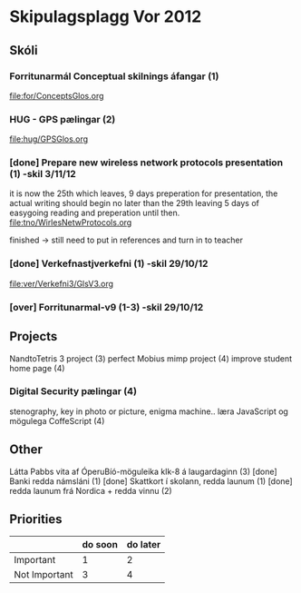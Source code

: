 * Skipulagsplagg Vor 2012

** Skóli
*** Forritunarmál Conceptual skilnings áfangar  (1) 
file:for/ConceptsGlos.org


*** HUG - GPS pælingar  (2)
file:hug/GPSGlos.org
 

*** [done] Prepare new wireless network protocols presentation (1) -skil 3/11/12
it is now the 25th which leaves, 9 days preperation for presentation, 
the actual writing should begin no later than the 29th leaving 5 days 
of easygoing reading and preperation until then.
file:tno/WirlesNetwProtocols.org

finished -> still need to put in references and turn in to teacher



*** [done] Verkefnastjverkefni  (1)                                -skil 29/10/12
file:ver/Verkefni3/GlsV3.org

*** [over] Forritunarmal-v9     (1-3)                              -skil 29/10/12



** Projects
NandtoTetris 3 project  (3)
perfect Mobius mimp project (4)
improve student home page (4)
*** Digital Security pælingar (4)
stenography, key in photo or picture, enigma machine..
læra JavaScript og mögulega CoffeScript (4)
** Other 
 Látta Pabbs vita af ÓperuBíó-möguleika klk-8 á laugardaginn (3) [done]
 Banki redda námsláni (1)     [done]
 Skattkort í skolann, redda launum (1) [done]
 redda launum frá Nordica + redda vinnu (2)



** Priorities

|               | do soon | do later |
|---------------+---------+----------|
| Important     | 1       | 2        |
| Not Important | 3       | 4        |




